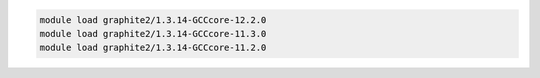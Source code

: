 .. code-block:: console

    module load graphite2/1.3.14-GCCcore-12.2.0
    module load graphite2/1.3.14-GCCcore-11.3.0
    module load graphite2/1.3.14-GCCcore-11.2.0

